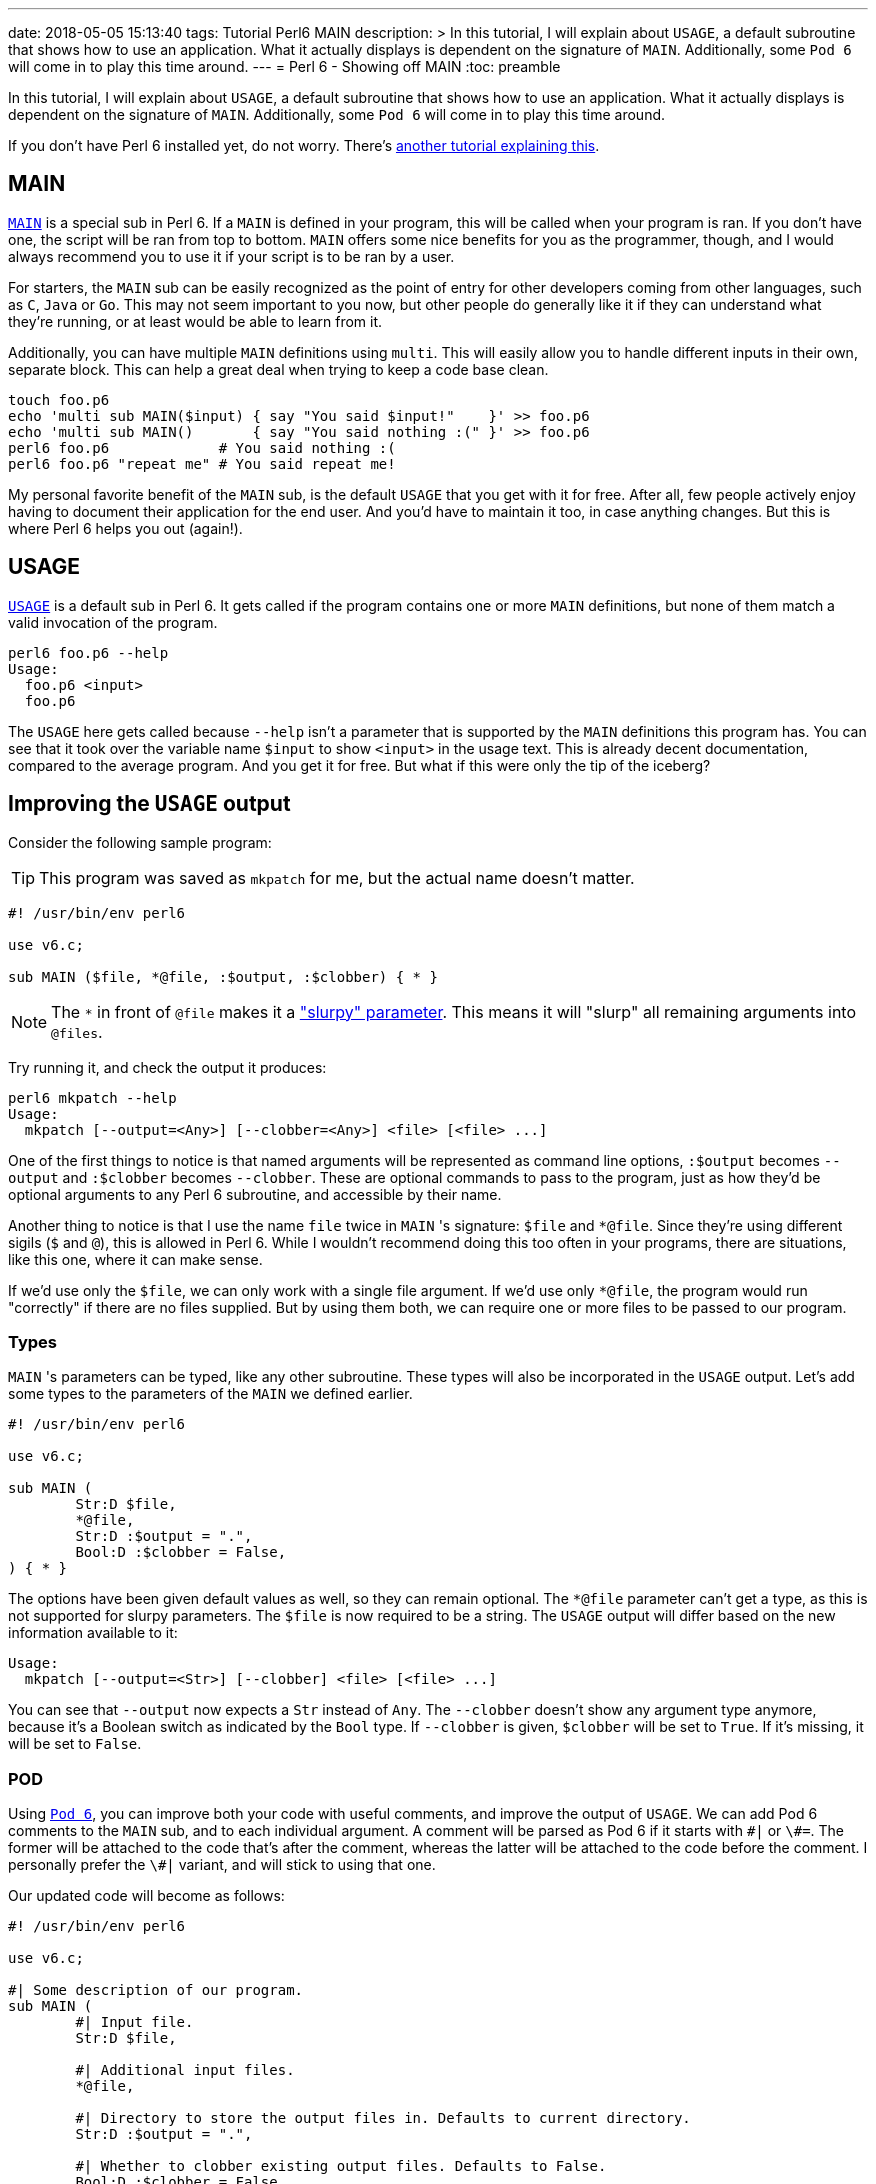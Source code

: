 ---
date: 2018-05-05 15:13:40
tags: Tutorial Perl6 MAIN
description: >
	In this tutorial, I will explain about `USAGE`, a default subroutine that
	shows how to use an application. What it actually displays is dependent on
	the signature of `MAIN`. Additionally, some `Pod 6` will come in to play
	this time around.
---
= Perl 6 - Showing off MAIN
:toc: preamble

In this tutorial, I will explain about `USAGE`, a default subroutine that shows
how to use an application. What it actually displays is dependent on the
signature of `MAIN`. Additionally, some `Pod 6` will come in to play this time
around.

If you don't have Perl 6 installed yet, do not worry. There's
link:/tutorials/perl6-setting-up-a-raspberry-perl#Installation[another tutorial
explaining this].

== MAIN
https://docs.perl6.org/language/functions#index-entry-MAIN[`MAIN`] is a special
sub in Perl 6. If a `MAIN` is defined in your program, this will be called when
your program is ran. If you don't have one, the script will be ran from top to
bottom. `MAIN` offers some nice benefits for you as the programmer, though, and
I would always recommend you to use it if your script is to be ran by a user.

For starters, the `MAIN` sub can be easily recognized as the point of entry for
other developers coming from other languages, such as `C`, `Java` or `Go`. This
may not seem important to you now, but other people do generally like it if
they can understand what they're running, or at least would be able to learn
from it.

Additionally, you can have multiple `MAIN` definitions using `multi`. This will
easily allow you to handle different inputs in their own, separate block. This
can help a great deal when trying to keep a code base clean.

[source,sh]
----
touch foo.p6
echo 'multi sub MAIN($input) { say "You said $input!"    }' >> foo.p6
echo 'multi sub MAIN()       { say "You said nothing :(" }' >> foo.p6
perl6 foo.p6             # You said nothing :(
perl6 foo.p6 "repeat me" # You said repeat me!
----

My personal favorite benefit of the `MAIN` sub, is the default `USAGE` that you
get with it for free. After all, few people actively enjoy having to document
their application for the end user. And you'd have to maintain it too, in case
anything changes. But this is where Perl 6 helps you out (again!).

== USAGE
https://docs.perl6.org/language/functions#index-entry-USAGE[`USAGE`] is a
default sub in Perl 6. It gets called if the program contains one or more
`MAIN` definitions, but none of them match a valid invocation of the program.

[source,sh]
----
perl6 foo.p6 --help
Usage:
  foo.p6 <input>
  foo.p6
----

The `USAGE` here gets called because `--help` isn't a parameter that is
supported by the `MAIN` definitions this program has. You can see that it took
over the variable name `$input` to show `<input>` in the usage text. This is
already decent documentation, compared to the average program. And you get it
for free. But what if this were only the tip of the iceberg?

== Improving the `USAGE` output
Consider the following sample program:

[TIP]
====
This program was saved as `mkpatch` for me, but the actual name doesn't matter.
====

[source,perl6]
----
#! /usr/bin/env perl6

use v6.c;

sub MAIN ($file, *@file, :$output, :$clobber) { * }
----

[NOTE]
====
The `*` in front of `@file` makes it a
https://docs.perl6.org/type/Signature#Slurpy_(A.K.A._Variadic)_Parameters["slurpy"
parameter]. This means it will "slurp" all remaining arguments into `@files`.
====

Try running it, and check the output it produces:

[source,sh]
----
perl6 mkpatch --help
Usage:
  mkpatch [--output=<Any>] [--clobber=<Any>] <file> [<file> ...]
----

One of the first things to notice is that named arguments will be represented
as command line options, `:$output` becomes `--output` and `:$clobber` becomes
`--clobber`. These are optional commands to pass to the program, just as how
they'd be optional arguments to any Perl 6 subroutine, and accessible by their
name.

Another thing to notice is that I use the name `file` twice in `MAIN` 's
signature: `$file` and `*@file`. Since they're using different sigils (`$` and
`@`), this is allowed in Perl 6. While I wouldn't recommend doing this too
often in your programs, there are situations, like this one, where it can make
sense.

If we'd use only the `$file`, we can only work with a single file argument. If
we'd use only `*@file`, the program would run "correctly" if there are no files
supplied. But by using them both, we can require one or more files to be passed
to our program.

=== Types
`MAIN` 's parameters can be typed, like any other subroutine. These types will
also be incorporated in the `USAGE` output. Let's add some types to the
parameters of the `MAIN` we defined earlier.

[source,perl6]
----
#! /usr/bin/env perl6

use v6.c;

sub MAIN (
	Str:D $file,
	*@file,
	Str:D :$output = ".",
	Bool:D :$clobber = False,
) { * }
----

The options have been given default values as well, so they can remain
optional.  The `*@file` parameter can't get a type, as this is not supported
for slurpy parameters. The `$file` is now required to be a string. The `USAGE`
output will differ based on the new information available to it:

[source]
----
Usage:
  mkpatch [--output=<Str>] [--clobber] <file> [<file> ...]
----

You can see that `--output` now expects a `Str` instead of `Any`. The
`--clobber` doesn't show any argument type anymore, because it's a Boolean
switch as indicated by the `Bool` type. If `--clobber` is given, `$clobber`
will be set to `True`. If it's missing, it will be set to `False`.

=== POD
Using https://docs.perl6.org/language/pod[`Pod 6`], you can improve both your
code with useful comments, and improve the output of `USAGE`. We can add Pod 6
comments to the `MAIN` sub, and to each individual argument. A comment will be
parsed as Pod 6 if it starts with `\#|` or `\#=`. The former will be attached
to the code that's after the comment, whereas the latter will be attached to
the code before the comment. I personally prefer the `\#|` variant, and will
stick to using that one.

Our updated code will become as follows:

[source,perl6]
----
#! /usr/bin/env perl6

use v6.c;

#| Some description of our program.
sub MAIN (
	#| Input file.
	Str:D $file,

	#| Additional input files.
	*@file,

	#| Directory to store the output files in. Defaults to current directory.
	Str:D :$output = ".",

	#| Whether to clobber existing output files. Defaults to False.
	Bool:D :$clobber = False,
) { * }
----

Now, the `USAGE` output of your program has grown quite a bit, with
descriptions for each individual parameter and for the application itself.

[source]
----
Usage:
  mkpatch [--output=<Str>] [--clobber] <file> [<file> ...] -- Some description of our program.

    <file>            Input file.
    [<file> ...]      Additional input files.
    --output=<Str>    Directory to store the output files in. Defaults to current directory.
    --clobber         Whether to clobber existing output files. Defaults to False.
----

Now you have some really good documentation for both the user _and_ future
developers of your application. And you don't even have to worry about keeping
documentation for either in sync with the other.

=== Shorthand options
Sometimes you want to have a shorthand variant of a certain option. A common
example would be `-f` as a shorthand for `--force`, for instance. This can
easily be achieved in the signature of the `MAIN` sub in Perl 6.

Since this sample application doesn't have a `:$force` argument, I'll use a
different argument for the example. Let's take `:$clobber`, the argument on
whether to overwrite existing files. This could be shortened to `-c`. To get
this effect, update the sample code to have the following signature:

[source,perl6]
----
#! /usr/bin/env perl6

use v6.c;

#| Some description of our program.
sub MAIN (
	#| Input file.
	Str:D $file,

	#| Additional input files.
	*@file,

	#| Directory to store the output files in. Defaults to current directory.
	Str:D :$output = ".",

	#| Whether to clobber existing output files. Defaults to False.
	Bool:D :c(:$clobber) = False,
) { * }
----

If you try to run this application with `--help` once more, you'll see that the
`clobber` option can now optionally be called as `-c`.

[source]
----
Usage:
  mkpatch [--output=<Str>] [-c|--clobber] <file> [<file> ...] -- Some description of our program.

    <file>            Input file.
    [<file> ...]      Additional input files.
    --output=<Str>    Directory to store the output files in. Defaults to current directory.
    -c|--clobber      Whether to clobber existing output files. Defaults to False.
----

== Conclusion
Parsing the positional arguments and options is a breeze with the `MAIN`
subroutine, whereas documentation on how to use it is provided for free by the
default `USAGE` subroutine. These functionalities really make Perl 6 a great
language to write command line applications in.
